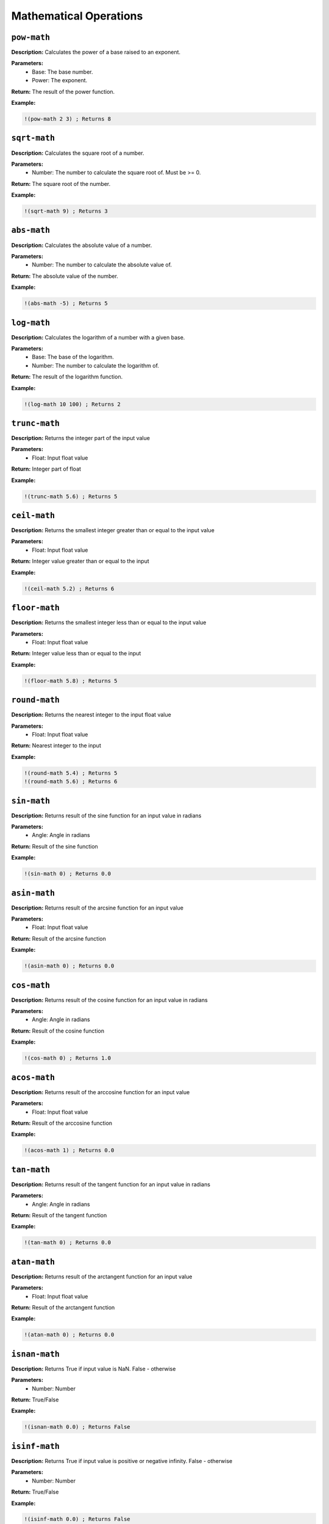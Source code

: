 Mathematical Operations
=======================

``pow-math``
----------

**Description:** Calculates the power of a base raised to an exponent.

**Parameters:**
    - Base: The base number.
    - Power: The exponent.

**Return:** The result of the power function.

**Example:**

.. code-block:: metta

    !(pow-math 2 3) ; Returns 8

``sqrt-math``
-----------

**Description:** Calculates the square root of a number.

**Parameters:**
    - Number: The number to calculate the square root of. Must be >= 0.

**Return:** The square root of the number.

**Example:**

.. code-block:: metta

    !(sqrt-math 9) ; Returns 3

``abs-math``
----------

**Description:** Calculates the absolute value of a number.

**Parameters:**
    - Number: The number to calculate the absolute value of.

**Return:** The absolute value of the number.

**Example:**

.. code-block:: metta

    !(abs-math -5) ; Returns 5

``log-math``
----------

**Description:** Calculates the logarithm of a number with a given base.

**Parameters:**
    - Base: The base of the logarithm.
    - Number: The number to calculate the logarithm of.

**Return:** The result of the logarithm function.

**Example:**

.. code-block:: metta

    !(log-math 10 100) ; Returns 2

``trunc-math``
------------

**Description:** Returns the integer part of the input value

**Parameters:**
    - Float: Input float value

**Return:** Integer part of float

**Example:**

.. code-block:: metta

    !(trunc-math 5.6) ; Returns 5

``ceil-math``
-----------

**Description:** Returns the smallest integer greater than or equal to the input value

**Parameters:**
    - Float: Input float value

**Return:** Integer value greater than or equal to the input

**Example:**

.. code-block:: metta

    !(ceil-math 5.2) ; Returns 6

``floor-math``
------------

**Description:** Returns the smallest integer less than or equal to the input value

**Parameters:**
    - Float: Input float value

**Return:** Integer value less than or equal to the input

**Example:**

.. code-block:: metta

    !(floor-math 5.8) ; Returns 5

``round-math``
------------

**Description:** Returns the nearest integer to the input float value

**Parameters:**
    - Float: Input float value

**Return:** Nearest integer to the input

**Example:**

.. code-block:: metta

    !(round-math 5.4) ; Returns 5
    !(round-math 5.6) ; Returns 6

``sin-math``
----------

**Description:** Returns result of the sine function for an input value in radians

**Parameters:**
    - Angle: Angle in radians

**Return:** Result of the sine function

**Example:**

.. code-block:: metta

    !(sin-math 0) ; Returns 0.0

``asin-math``
-----------

**Description:** Returns result of the arcsine function for an input value

**Parameters:**
    - Float: Input float value

**Return:** Result of the arcsine function

**Example:**

.. code-block:: metta

    !(asin-math 0) ; Returns 0.0

``cos-math``
----------

**Description:** Returns result of the cosine function for an input value in radians

**Parameters:**
    - Angle: Angle in radians

**Return:** Result of the cosine function

**Example:**

.. code-block:: metta

    !(cos-math 0) ; Returns 1.0

``acos-math``
-----------

**Description:** Returns result of the arccosine function for an input value

**Parameters:**
    - Float: Input float value

**Return:** Result of the arccosine function

**Example:**

.. code-block:: metta

    !(acos-math 1) ; Returns 0.0

``tan-math``
----------

**Description:** Returns result of the tangent function for an input value in radians

**Parameters:**
    - Angle: Angle in radians

**Return:** Result of the tangent function

**Example:**

.. code-block:: metta

    !(tan-math 0) ; Returns 0.0

``atan-math``
-----------

**Description:** Returns result of the arctangent function for an input value

**Parameters:**
    - Float: Input float value

**Return:** Result of the arctangent function

**Example:**

.. code-block:: metta

    !(atan-math 0) ; Returns 0.0

``isnan-math``
------------

**Description:** Returns True if input value is NaN. False - otherwise

**Parameters:**
    - Number: Number

**Return:** True/False

**Example:**

.. code-block:: metta

    !(isnan-math 0.0) ; Returns False

``isinf-math``
------------

**Description:** Returns True if input value is positive or negative infinity. False - otherwise

**Parameters:**
    - Number: Number

**Return:** True/False

**Example:**

.. code-block:: metta

    !(isinf-math 0.0) ; Returns False

``min-atom``
----------

**Description:** Returns atom with min value in the expression. Only numbers allowed

**Parameters:**
    - Expression: Expression which contains atoms of Number type

**Return:** Min value in the expression. Error if expression contains non-numeric value or is empty

``max-atom``
----------

**Description:** Returns atom with max value in the expression. Only numbers allowed

**Parameters:**
    - Expression: Expression which contains atoms of Number type

**Return:** Max value in the expression. Error if expression contains non-numeric value or is empty

``random-int``
------------

**Description:** Returns random int number from range defined by two numbers

**Parameters:**
    - Range start: Range start
    - Range end: Range end

**Return:** Random int number from defined range

``random-float``
--------------

**Description:** Returns random float number from range defined by two numbers

**Parameters:**
    - Range start: Range start
    - Range end: Range end

**Return:** Random float number from defined range